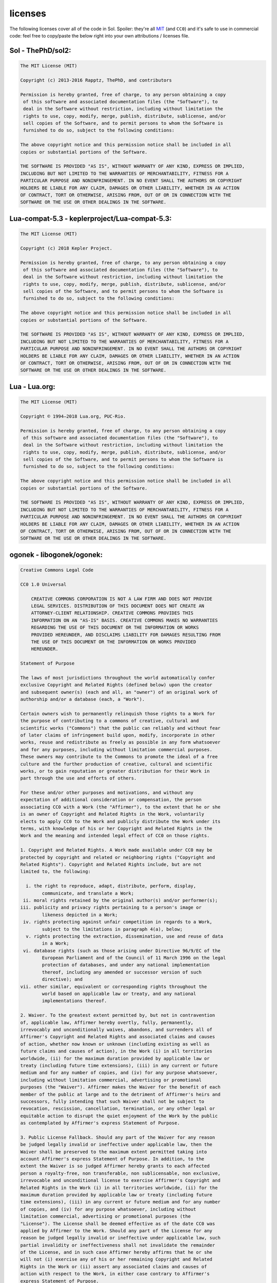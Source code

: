 licenses
========

The following licenses cover all of the code in Sol. Spoiler: they're all `MIT`_ (and ``CC0``) and it's safe to use in commercial code: feel free to copy/paste the below right into your own attributions / licenses file.

Sol - ThePhD/sol2:
------------------

.. code-block:: none

	The MIT License (MIT)

	Copyright (c) 2013-2016 Rapptz, ThePhD, and contributors

	Permission is hereby granted, free of charge, to any person obtaining a copy
	 of this software and associated documentation files (the "Software"), to 
	 deal in the Software without restriction, including without limitation the 
	 rights to use, copy, modify, merge, publish, distribute, sublicense, and/or 
	 sell copies of the Software, and to permit persons to whom the Software is 
	 furnished to do so, subject to the following conditions:

	The above copyright notice and this permission notice shall be included in all 
	copies or substantial portions of the Software.

	THE SOFTWARE IS PROVIDED "AS IS", WITHOUT WARRANTY OF ANY KIND, EXPRESS OR IMPLIED, 
	INCLUDING BUT NOT LIMITED TO THE WARRANTIES OF MERCHANTABILITY, FITNESS FOR A 
	PARTICULAR PURPOSE AND NONINFRINGEMENT. IN NO EVENT SHALL THE AUTHORS OR COPYRIGHT 
	HOLDERS BE LIABLE FOR ANY CLAIM, DAMAGES OR OTHER LIABILITY, WHETHER IN AN ACTION 
	OF CONTRACT, TORT OR OTHERWISE, ARISING FROM, OUT OF OR IN CONNECTION WITH THE 
	SOFTWARE OR THE USE OR OTHER DEALINGS IN THE SOFTWARE.


Lua-compat-5.3 - keplerproject/Lua-compat-5.3:
----------------------------------------------

.. code-block:: none

	The MIT License (MIT)

	Copyright (c) 2018 Kepler Project.

	Permission is hereby granted, free of charge, to any person obtaining a copy
	 of this software and associated documentation files (the "Software"), to 
	 deal in the Software without restriction, including without limitation the 
	 rights to use, copy, modify, merge, publish, distribute, sublicense, and/or 
	 sell copies of the Software, and to permit persons to whom the Software is 
	 furnished to do so, subject to the following conditions:

	The above copyright notice and this permission notice shall be included in all 
	copies or substantial portions of the Software.

	THE SOFTWARE IS PROVIDED "AS IS", WITHOUT WARRANTY OF ANY KIND, EXPRESS OR IMPLIED, 
	INCLUDING BUT NOT LIMITED TO THE WARRANTIES OF MERCHANTABILITY, FITNESS FOR A 
	PARTICULAR PURPOSE AND NONINFRINGEMENT. IN NO EVENT SHALL THE AUTHORS OR COPYRIGHT 
	HOLDERS BE LIABLE FOR ANY CLAIM, DAMAGES OR OTHER LIABILITY, WHETHER IN AN ACTION 
	OF CONTRACT, TORT OR OTHERWISE, ARISING FROM, OUT OF OR IN CONNECTION WITH THE 
	SOFTWARE OR THE USE OR OTHER DEALINGS IN THE SOFTWARE.

Lua - Lua.org:
--------------

.. code-block:: none

	The MIT License (MIT)

	Copyright © 1994–2018 Lua.org, PUC-Rio.

	Permission is hereby granted, free of charge, to any person obtaining a copy
	 of this software and associated documentation files (the "Software"), to 
	 deal in the Software without restriction, including without limitation the 
	 rights to use, copy, modify, merge, publish, distribute, sublicense, and/or 
	 sell copies of the Software, and to permit persons to whom the Software is 
	 furnished to do so, subject to the following conditions:

	The above copyright notice and this permission notice shall be included in all 
	copies or substantial portions of the Software.

	THE SOFTWARE IS PROVIDED "AS IS", WITHOUT WARRANTY OF ANY KIND, EXPRESS OR IMPLIED, 
	INCLUDING BUT NOT LIMITED TO THE WARRANTIES OF MERCHANTABILITY, FITNESS FOR A 
	PARTICULAR PURPOSE AND NONINFRINGEMENT. IN NO EVENT SHALL THE AUTHORS OR COPYRIGHT 
	HOLDERS BE LIABLE FOR ANY CLAIM, DAMAGES OR OTHER LIABILITY, WHETHER IN AN ACTION 
	OF CONTRACT, TORT OR OTHERWISE, ARISING FROM, OUT OF OR IN CONNECTION WITH THE 
	SOFTWARE OR THE USE OR OTHER DEALINGS IN THE SOFTWARE.


ogonek - libogonek/ogonek:
--------------------------

.. code-block:: none

	Creative Commons Legal Code

	CC0 1.0 Universal

	    CREATIVE COMMONS CORPORATION IS NOT A LAW FIRM AND DOES NOT PROVIDE
	    LEGAL SERVICES. DISTRIBUTION OF THIS DOCUMENT DOES NOT CREATE AN
	    ATTORNEY-CLIENT RELATIONSHIP. CREATIVE COMMONS PROVIDES THIS
	    INFORMATION ON AN "AS-IS" BASIS. CREATIVE COMMONS MAKES NO WARRANTIES
	    REGARDING THE USE OF THIS DOCUMENT OR THE INFORMATION OR WORKS
	    PROVIDED HEREUNDER, AND DISCLAIMS LIABILITY FOR DAMAGES RESULTING FROM
	    THE USE OF THIS DOCUMENT OR THE INFORMATION OR WORKS PROVIDED
	    HEREUNDER.

	Statement of Purpose

	The laws of most jurisdictions throughout the world automatically confer
	exclusive Copyright and Related Rights (defined below) upon the creator
	and subsequent owner(s) (each and all, an "owner") of an original work of
	authorship and/or a database (each, a "Work").

	Certain owners wish to permanently relinquish those rights to a Work for
	the purpose of contributing to a commons of creative, cultural and
	scientific works ("Commons") that the public can reliably and without fear
	of later claims of infringement build upon, modify, incorporate in other
	works, reuse and redistribute as freely as possible in any form whatsoever
	and for any purposes, including without limitation commercial purposes.
	These owners may contribute to the Commons to promote the ideal of a free
	culture and the further production of creative, cultural and scientific
	works, or to gain reputation or greater distribution for their Work in
	part through the use and efforts of others.

	For these and/or other purposes and motivations, and without any
	expectation of additional consideration or compensation, the person
	associating CC0 with a Work (the "Affirmer"), to the extent that he or she
	is an owner of Copyright and Related Rights in the Work, voluntarily
	elects to apply CC0 to the Work and publicly distribute the Work under its
	terms, with knowledge of his or her Copyright and Related Rights in the
	Work and the meaning and intended legal effect of CC0 on those rights.

	1. Copyright and Related Rights. A Work made available under CC0 may be
	protected by copyright and related or neighboring rights ("Copyright and
	Related Rights"). Copyright and Related Rights include, but are not
	limited to, the following:

	  i. the right to reproduce, adapt, distribute, perform, display,
		communicate, and translate a Work;
	 ii. moral rights retained by the original author(s) and/or performer(s);
	iii. publicity and privacy rights pertaining to a person's image or
		likeness depicted in a Work;
	 iv. rights protecting against unfair competition in regards to a Work,
		subject to the limitations in paragraph 4(a), below;
	  v. rights protecting the extraction, dissemination, use and reuse of data
		in a Work;
	 vi. database rights (such as those arising under Directive 96/9/EC of the
		European Parliament and of the Council of 11 March 1996 on the legal
		protection of databases, and under any national implementation
		thereof, including any amended or successor version of such
		directive); and
	vii. other similar, equivalent or corresponding rights throughout the
		world based on applicable law or treaty, and any national
		implementations thereof.

	2. Waiver. To the greatest extent permitted by, but not in contravention
	of, applicable law, Affirmer hereby overtly, fully, permanently,
	irrevocably and unconditionally waives, abandons, and surrenders all of
	Affirmer's Copyright and Related Rights and associated claims and causes
	of action, whether now known or unknown (including existing as well as
	future claims and causes of action), in the Work (i) in all territories
	worldwide, (ii) for the maximum duration provided by applicable law or
	treaty (including future time extensions), (iii) in any current or future
	medium and for any number of copies, and (iv) for any purpose whatsoever,
	including without limitation commercial, advertising or promotional
	purposes (the "Waiver"). Affirmer makes the Waiver for the benefit of each
	member of the public at large and to the detriment of Affirmer's heirs and
	successors, fully intending that such Waiver shall not be subject to
	revocation, rescission, cancellation, termination, or any other legal or
	equitable action to disrupt the quiet enjoyment of the Work by the public
	as contemplated by Affirmer's express Statement of Purpose.

	3. Public License Fallback. Should any part of the Waiver for any reason
	be judged legally invalid or ineffective under applicable law, then the
	Waiver shall be preserved to the maximum extent permitted taking into
	account Affirmer's express Statement of Purpose. In addition, to the
	extent the Waiver is so judged Affirmer hereby grants to each affected
	person a royalty-free, non transferable, non sublicensable, non exclusive,
	irrevocable and unconditional license to exercise Affirmer's Copyright and
	Related Rights in the Work (i) in all territories worldwide, (ii) for the
	maximum duration provided by applicable law or treaty (including future
	time extensions), (iii) in any current or future medium and for any number
	of copies, and (iv) for any purpose whatsoever, including without
	limitation commercial, advertising or promotional purposes (the
	"License"). The License shall be deemed effective as of the date CC0 was
	applied by Affirmer to the Work. Should any part of the License for any
	reason be judged legally invalid or ineffective under applicable law, such
	partial invalidity or ineffectiveness shall not invalidate the remainder
	of the License, and in such case Affirmer hereby affirms that he or she
	will not (i) exercise any of his or her remaining Copyright and Related
	Rights in the Work or (ii) assert any associated claims and causes of
	action with respect to the Work, in either case contrary to Affirmer's
	express Statement of Purpose.

	4. Limitations and Disclaimers.

	 a. No trademark or patent rights held by Affirmer are waived, abandoned,
	    surrendered, licensed or otherwise affected by this document.
	 b. Affirmer offers the Work as-is and makes no representations or
	    warranties of any kind concerning the Work, express, implied,
	    statutory or otherwise, including without limitation warranties of
	    title, merchantability, fitness for a particular purpose, non
	    infringement, or the absence of latent or other defects, accuracy, or
	    the present or absence of errors, whether or not discoverable, all to
	    the greatest extent permissible under applicable law.
	 c. Affirmer disclaims responsibility for clearing rights of other persons
	    that may apply to the Work or any use thereof, including without
	    limitation any person's Copyright and Related Rights in the Work.
	    Further, Affirmer disclaims responsibility for obtaining any necessary
	    consents, permissions or other rights required for any use of the
	    Work.
	 d. Affirmer understands and acknowledges that Creative Commons is not a
	    party to this document and has no duty or obligation with respect to
	    this CC0 or use of the Work.


.. _MIT: http://opensource.org/licenses/MIT
